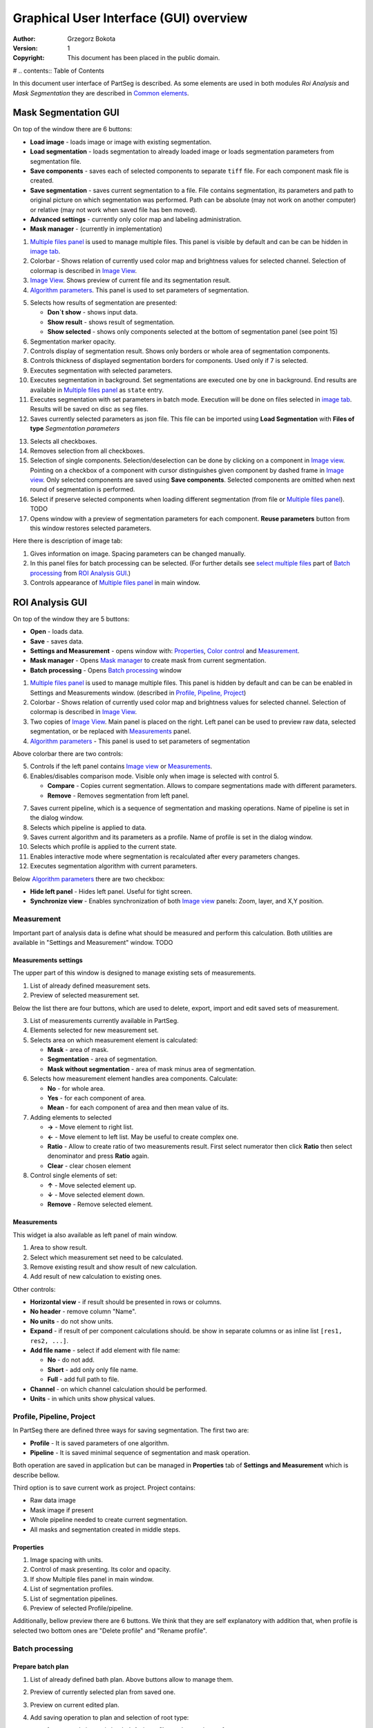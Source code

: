 =======================================
Graphical User Interface (GUI) overview
=======================================

:Author: Grzegorz Bokota
:Version: $Revision: 1 $
:Copyright: This document has been placed in the public domain.

# .. contents:: Table of Contents

In this document user interface of PartSeg is described.
As some elements are used in both modules `Roi Analysis` and
`Mask Segmentation` they are described in `Common elements`_.

.. image:: images/launcher.png
   :alt: Selection of program to be launched.

Mask Segmentation GUI
---------------------

.. image::  images/mask_window.png
   :alt: Mask Segmentation GUI.

On top of the window there are 6 buttons:

*  **Load image** - loads image or image with existing segmentation. 
*  **Load segmentation** - loads segmentation to already loaded image or loads 
   segmentation parameters from segmentation file.
*  **Save components** - saves each of selected components to separate ``tiff`` file.
   For each component mask file is created.
*  **Save segmentation** - saves current segmentation to a file. 
   File contains segmentation, its parameters and path to
   original picture on which segmentation was performed.
   Path can be absolute (may not work on another computer) or
   relative (may not work when saved file has ben moved). 
*  **Advanced settings** - currently only color map and labeling administration.
*  **Mask manager** - (currently in implementation)

1.  `Multiple files panel`_ is used to manage multiple files.
    This panel is visible by default and can be can be hidden in `image tab`_.
2.  Colorbar - Shows relation of currently used color map and
    brightness values for selected channel.
    Selection of colormap is described in `Image View`_.
3.  `Image View`_. Shows preview of current file and its segmentation result.
4.  `Algorithm parameters`_. This panel is used to set parameters of
    segmentation.

.. image::  images/mask_control_view.png
   :alt: Part above algorithm parameters.

5.  Selects how results of segmentation are presented:

    * **Don`t show** - shows input data.
    * **Show result** - shows result of segmentation.
    * **Show selected** - shows only components selected
      at the bottom of segmentation panel (see point 15)

6.  Segmentation marker opacity.
7.  Controls display of segmentation result.
    Shows only borders or whole area of segmentation components.
8.  Controls thickness of displayed segmentation borders for components.
    Used only if 7 is selected.
9.  Executes segmentation with selected parameters.
10. Executes segmentation in background.
    Set segmentations are executed one by one in background.
    End results are available in
    `Multiple files panel`_ as ``state`` entry.
11. Executes segmentation with set parameters in batch mode.
    Execution will be done on
    files selected in `image tab`_.
    Results will be saved on disc as ``seg`` files.
12. Saves currently selected parameters as json file.
    This file can be imported using **Load Segmentation**
    with **Files of type** `Segmentation parameters`

.. image::  images/mask_select_component.png
   :alt: Selection which components are selected properly.

13. Selects all checkboxes.
14. Removes selection from all checkboxes.
15. Selection of single components. Selection/deselection can be done by
    clicking on a component in `Image view`_.
    Pointing on a checkbox of a component with cursor distinguishes
    given component by dashed frame in `Image view`_. 
    Only selected components are saved using **Save components**.
    Selected components are omitted when next round of segmentation
    is performed.
16. Select if preserve selected components when loading different segmentation
    (from file or `Multiple files panel`_). TODO
17. Opens window with a preview of segmentation parameters for each component.
    **Reuse parameters** button from this window restores selected parameters.

.. image:: images/mask_segmentation_parameters_preview.png
   :alt: Window to preview parameters of segmentation.


Here there is description of image tab:

.. _image tab:

.. image::  images/mask_window_image.png
   :alt: View on image tab.

1. Gives information on image. Spacing parameters can be changed manually.
2. In this panel files for batch processing can be selected.
   (For further details see `select multiple files`_ part of
   `Batch processing`_ from `ROI Analysis GUI`_.)
3. Controls appearance of `Multiple files panel`_ in main window.

ROI Analysis GUI
----------------

.. image::  images/main_window.png
   :alt: Main Roi Analysis GUI

On top of the window they are 5 buttons:


*   **Open** - loads data.
*   **Save** - saves data.
*   **Settings and Measurement** - opens window with:
    Properties_, `Color control`_ and `Measurement`_.
*   **Mask manager** - Opens `Mask manager`_ to create
    mask from current segmentation.
*   **Batch processing** - Opens `Batch processing`_ window

1.  `Multiple files panel`_ is used to manage multiple files. 
    This panel is hidden by default and can be can be enabled in
    Settings and Measurements window.
    (described in `Profile, Pipeline, Project`_)
2.  Colorbar - Shows relation of currently used color map and brightness
    values for selected channel. Selection of colormap
    is described in `Image View`_.
3.  Two copies of `Image View`_. Main panel is placed on the right.
    Left panel can be used to preview raw data, selected segmentation,
    or be replaced with `Measurements`_ panel.
4.  `Algorithm parameters`_ - This panel is used to set parameters of segmentation

Above colorbar there are two controls:

.. image::  images/main_window_cmp.png
   :alt: Main Roi Analysis GUI

5. Controls if the left panel contains `Image view`_ or `Measurements`_.
6. Enables/disables comparison mode. Visible only when image is selected with control 5.

   * **Compare** - Copies current segmentation.
     Allows to compare segmentations made with different parameters.
   * **Remove** - Removes segmentation from left panel.

.. image::  images/main_window_exec.png
   :alt: Main Roi Analysis GUI

7.  Saves current pipeline, which is a sequence of segmentation and masking operations.
    Name of pipeline is set in the dialog window.
8.  Selects which pipeline is applied to data.
9.  Saves current algorithm and its parameters as a profile.
    Name of profile is set in the dialog window.
10. Selects which profile is applied to the current state.
11. Enables interactive mode where segmentation is recalculated after every parameters changes.
12. Executes segmentation algorithm with current parameters.


Below `Algorithm parameters`_ there are two checkbox:

*   **Hide left panel** - Hides left panel. Useful for tight screen.
*   **Synchronize view** - Enables synchronization of both `Image view`_ panels:
    Zoom, layer, and X,Y position.

Measurement
~~~~~~~~~~~
Important part of analysis data is define what should be measured
and perform this calculation. Both utilities are available
in "Settings and Measurement" window.
TODO 

Measurements settings
^^^^^^^^^^^^^^^^^^^^^

.. image::  images/measurement_prepare.png
   :alt: View on widget for prepare measurement set

The upper part of this window is designed to manage existing sets of measurements.

1. List of already defined measurement sets.
2. Preview of selected measurement set.

Below the list there are four buttons, which are used to 
delete, export, import and edit saved sets of measurement. 


3. List of measurements currently available in PartSeg.
4. Elements selected for new measurement set.
5. Selects area on which measurement element is calculated:

   * **Mask** - area of mask.
   * **Segmentation** - area of segmentation.
   * **Mask without segmentation** - area of mask minus area of segmentation.

6. Selects how measurement element handles area components. Calculate:

   * **No** - for whole area.
   * **Yes** - for each component of area.
   * **Mean** - for each component of area and then mean value of its.

7. Adding elements to selected

   *  **→** - Move element to right list.
   *  **←** - Move element to left list. May be useful to create complex one.
   *  **Ratio** - Allow to create ratio of two measurements result.
      First select numerator then click **Ratio** then select denominator
      and press **Ratio** again.
   *  **Clear** - clear chosen element

8. Control single elements of set:

   * **↑** - Move selected element up.
   * **↓** - Move selected element down.
   * **Remove** - Remove selected element.

Measurements
^^^^^^^^^^^^

.. image::  images/measurement_calculate.png
   :alt: View on measurement calculation widget.

This widget ia also available as left panel of main window.

1. Area to show result.
2. Select which measurement set need to be calculated.
3. Remove existing result and show result of new calculation.
4. Add result of new calculation to existing ones.

Other controls:

*  **Horizontal view** - if result should be presented in rows or columns.
*  **No header** - remove column "Name".
*  **No units** - do not show units.
*  **Expand** - if result of per component calculations should.
   be show in separate columns or as inline list ``[res1, res2, ...]``.
*  **Add file name** - select if add element with file name:

   - **No** - do not add.
   - **Short** - add only only file name.
   - **Full** - add full path to file.

*  **Channel** - on which channel calculation should be performed.
*  **Units** - in which units show physical values.

Profile, Pipeline, Project
~~~~~~~~~~~~~~~~~~~~~~~~~~

In PartSeg there are defined three ways for saving segmentation.
The first two are:

*  **Profile** - It is saved parameters of one algorithm.
*  **Pipeline** - It is saved minimal sequence of segmentation
   and mask operation.

Both operation are saved in application but can be managed in
**Properties** tab of **Settings and Measurement** which is describe bellow.

Third option is to save current work as project. Project contains:

*  Raw data image
*  Mask image if present
*  Whole pipeline needed to create current segmentation.
*  All masks and segmentation created in middle steps.

Properties
^^^^^^^^^^

.. image::  images/segmentation_advanced.png
   :alt: View on Properties Tab in Settings and Measurement.

1.  Image spacing with units.
2.  Control of mask presenting. Its color and opacity.
3.  If show Multiple files panel in main window.
4.  List of segmentation profiles.
5.  List of segmentation pipelines.
6.  Preview of selected Profile/pipeline.

Additionally, bellow preview there are 6 buttons.
We think that they are self explanatory with addition that,
when profile is selected two bottom ones are "Delete profile"
and "Rename profile".

Batch processing
~~~~~~~~~~~~~~~~

Prepare batch plan
^^^^^^^^^^^^^^^^^^

.. image::  images/batch_create_plan.png
   :alt: View on Properties Tab in Settings and Measurement.

1. List of already defined bath plan.
   Above buttons allow to manage them.
2. Preview of currently selected plan from saved one.
3. Preview on current edited plan.
4. Add saving operation to plan and selection of root type:

   * **Image** - only image is loaded. As input file can be used any of:

     + image,
     + ROI project,
     + mask project.

     (each component is loaded as separated entry),
   * **Project** - load whole ROI project as it is.
   * **Mask project** - load image with mask. Possible entry:

     + ROI project,
     + mask project.

5. Selection of segmentation profile or pipeline to be add to plan.
6. Selection of measurement set to be add to plan.
7. Preview of already selected pipeline/profile/measurement.
8. Mask creation widget. Mask can hev set name for past reference.
   It has 3 states:

   * Load mask from file:

     |batch_mask_from_file|

     + **Suffix** - add suffix to create file name.
     + **Replace** - use substitution in file name to create mask name.

   * Create mask from segmentation. This is described
     in `Mask manager`_ in `Common elements`_.

     |batch_mask_from_segmentation|

   * Create mask from other masks:

     |batch_mask_from_masks|

     + **Mask sum**
     + **Mask intersection**

Execute batch
^^^^^^^^^^^^^
.. image::  images/batch_select_files.png
   :alt: Wiew on widget for select files to proceed.

.. _select multiple files:

1. Text field with pattern to find files to proceed.
   Pattern matching is in UNIX style.
   More details in https://docs.python.org/3/library/glob.html.
2. Buttons:

   *  **Select files** - select given files.
   *  **Select directory** - use dialog to find base
      directory for pattern search.
      Path to selected directory will be put in 1.
   *  **Find all** - find all files witch match to pattern from 1.
      It show dialog with list of found file for verification:

      |batch_find_files|

   *  **Remove all** - clean file list,
   *  **Remove file** - remove selected one.

3. List of already selected files.

.. image::  images/batch_execute.png
   :alt: View on Properties Tab in Settings and Measurement.

4.  Select batch plan.
5.  Path to file with saved measurement.
    Use **Save result as** to modify.
6.  Global progress bar. Summ of all tasks.
7.  Progress bar for current task.
8.  Number of workers to be used during batch.
    Can be adjusted during runtime.
9.  Error log. For report double click on entry.
10. Information about tasks status.
11. Launch batch calculation. Before it runs
    window described bellow for check if everything is set correctly.

    .. image::  images/batch_check_ok.png
       :alt: View on Properties Tab in Settings and Measurement.

    1. Default voxel size for images which has no such information in metadata.
       Initial value is from current file from main GUI.
    2. Set prefixes for processing data:

       * Prefix for calculation relative path of processed images
       * Prefix for save elements. Save path is `save_prefix + relative_path`

    3. Settings for measurement save location and sheet
    4. Information if PartSeg can find all needed data for each entry.
       Bellow image show view on version with errors.

   .. image::  images/batch_check_bad.png
      :alt: View on Properties Tab in Settings and Measurement.

Common elements
---------------
In this section there are described elements which are
common for "ROI Analysis GUI" and "Mask Segmentation GUI".

Image view
~~~~~~~~~~
Zoom of image can be also changed by Ctrl+Mouse scroll.

.. image::  images/image_view.png
   :alt: Image view widget.

1.  Reset Zoom.
2.  Enable zoom bay mark area.
3.  Shifting image by mouse.
4.  Channel view control. Only Channels with selected checkbox
    are visible. `Color map`_ for current channel
    can be selected when click in triangle in upper right corner
    |channel_select|. This triangle is visible when mouse is over widget.
5.  Mark segmentation only by borders or by masking whole area.
6.  Set opacity of segmentation marking.
7.  Mark mask visible.
8.  Control which layer is visible.
    If image contains time data, then similar
    slider will be visible on left part of image.

In `Mask Segmentation GUI`_ elements 5, 6 and 7 are place above
Algorithm Parameters part.

.. image::  images/range_control.png
   :alt: Image view widget.

1.  Set boundaries for minimum maximum brightness for given channel.
2.  Use boundaries for presenting current channel.
    If is checked then lock is present right to checkbox |fixed_range|.
3.  Use gaus for presenting current channel.
    If is checked then proper symbol is present right to checkbox |gauss|.

Color control
~~~~~~~~~~~~~

PartSeg give user option to use custom colormap
to adjust parameters of intensity presentation.
For multichannel image PartSeg use maximum projection
to calculate final view.

Also segmentation labels can be adjusted.
If more labels is need than is defined then
they are defined in cyclic way.


Here we describe widget used for control this elements.

Color maps
^^^^^^^^^^
.. _Color map:

.. image:: images/colormap_list.png
   :alt: View on list of color maps
on
*  Only custom created color maps can be deleted with |delete| button.
*  Part of existing color maps (all custom) can be use as base to new
   after click |edit| button.

Choose labels
^^^^^^^^^^^^^
.. image:: images/label_list.png
   :alt: View on list of label coloring

In this tab User can chose labels coloring scheme.

*  Current scheme is chosen with radio button (|radio_button|) on left.
*  Custom schemes can be deleted with |delete| button.
*  New scheme can be defined based on old one after click |edit| button.

Color Map creator
^^^^^^^^^^^^^^^^^
.. image:: images/create_colormap.png
   :alt: View on color map create widget.

After select color double click on bottom bar to create marker.

Markers can be moved by drag and drop or removed by double click on them.
Values between markers are created with linear interpolation.


Create labels
^^^^^^^^^^^^^
.. image:: images/create_labels.png
   :alt: View on labels map create widget.

After select color use **Add color** buton.
Color order can be changed by drag and drop.

Algorithm parameters
~~~~~~~~~~~~~~~~~~~~
This is widget for chose algorithm and set it parameters.

.. image:: images/algorithm_settings.png
   :alt: Algorithm settings

1. This is drop down list on which user can select algorithm.
2. In this area user set parameters of algorithms.
3. In this area there are show additional information produced by algorithm.

Mask manager
~~~~~~~~~~~~
This widget/dialog allows to set parameters of transferring
segmentation into mask.

.. image:: images/mask_manager.png
   :alt: Mask Manager

1. Select to use dilation (2d or 3d) with set
   its radius. If dilation is in 3d then z radius is calculated
   base on image spacing.
2. If fill holes in mask. Hole is background part
   not connected to border of image. If Maximum size is set to -1
   then all holes are closed.
3. **Save components instead** of producing binary mask.
   **Clip previous mask** is useful when using positive radius in Dilate mask
   and want to fit in previous defined mask.
4. Negate produced mask.
5. Show calculated dilation radius for current image.
6. Undo last masking operation.
7. Create new mask or go to previously undone one.
8. TODO
9. TODO

Multiple files panel
~~~~~~~~~~~~~~~~~~~~~
This is widget to manage work on multiple files without need
to reload it from disc.

Each element of top level list is one file.
For each saved

.. image:: images/multiple_files_widget.png
   :alt: Multiple files panel

1.  List of opened files.
2.  Save current image state to be possible to reload.
3.  Remove saved state.
4.  Load multiple files to PartSeg.
5.  When click **Save State** open popup with option to set
    custom name instead of default one.

Tips and Tricks
---------------

In order to run selected module without PartSeg Launcher
create PartSeg_exec shortcut, next open its Properties and add proper
argument at the end of access path.
For ROI Analysis add ``roi_analysis`` and for
Mask Segmentation add ``mask_segmentation``. 
See image below showing shortcut Properties for ROI Analysis.

.. image:: images/shortcut.png
   :alt: Example of shortcut to specified subprogram


.. |delete| image:: images/delete.png
.. |edit| image:: images/edit.png
.. |radio_button| image:: images/radio_button.png
.. |channel_select| image:: images/channel_select.png
.. |fixed_range| image:: images/fixed_range.png
.. |gauss| image:: images/gauss.png
.. |batch_mask_from_file| image::  images/batch_mask_from_file.png
   :alt: Load mask from file.
.. |batch_mask_from_segmentation| image::  images/batch_mask_from_segmentation.png
   :alt: Load mask from file.
.. |batch_mask_from_masks| image::  images/batch_mask_from_masks.png
   :alt: Load mask from file.
.. |batch_find_files| image:: images/batch_find_files.png
